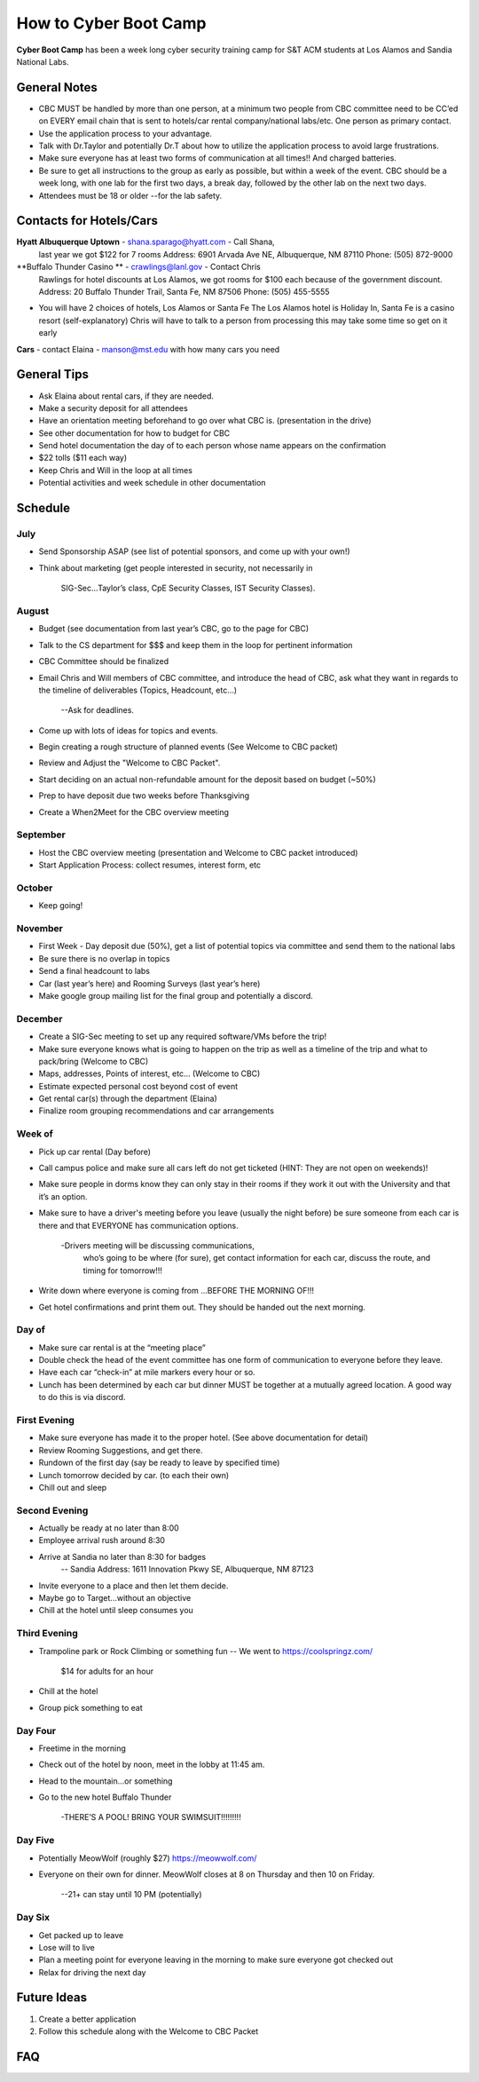 How to Cyber Boot Camp
========
**Cyber Boot Camp** has been a week long cyber security training 
camp for S&T ACM students at Los Alamos and Sandia National Labs.

General Notes
-------------
+ CBC MUST be handled by more than one person, at a minimum two 
  people from CBC committee need to be CC’ed on EVERY email chain 
  that is sent to hotels/car rental company/national labs/etc. One
  person as primary contact.
+ Use the application process to your advantage. 
+ Talk with Dr.Taylor and potentially Dr.T about how to utilize 
  the application process to avoid large frustrations. 
+ Make sure everyone has at least two forms of communication at all
  times!! And charged batteries.
+ Be sure to get all instructions to the group as early as possible,
  but within a week of the event. CBC should be a week long, with 
  one lab for the first two days, a break day, followed by the other 
  lab on the next two days.  
+ Attendees must be 18 or older --for the lab safety. 


Contacts for Hotels/Cars
-------------------
**Hyatt Albuquerque Uptown** -  shana.sparago@hyatt.com - Call Shana, 
  last year we got $122 for 7 rooms
  Address: 6901 Arvada Ave NE, Albuquerque, NM 87110
  Phone: (505) 872-9000

**Buffalo Thunder Casino ** - crawlings@lanl.gov - Contact Chris 
  Rawlings for hotel discounts at Los Alamos, we got rooms for 
  $100 each because of the government discount.
  Address: 20 Buffalo Thunder Trail, Santa Fe, NM 87506
  Phone: (505) 455-5555

+ You will have 2 choices of hotels, Los Alamos or Santa Fe
  The Los Alamos hotel is Holiday In, Santa Fe is a casino 
  resort (self-explanatory) Chris will have to talk to a 
  person from processing this may take some time so get on it early

**Cars** - contact Elaina - manson@mst.edu with how many cars you need


General Tips
-------------------
+ Ask Elaina about rental cars, if they are needed.
+ Make a security deposit for all attendees
+ Have an orientation meeting beforehand to go over what CBC is. 
  (presentation in the drive)
+ See other documentation for how to budget for CBC
+ Send hotel documentation the day of to each person whose name appears
  on the confirmation
+ $22 tolls ($11 each way)
+ Keep Chris and Will in the loop at all times
+ Potential activities and week schedule in other documentation


Schedule
-------------------

July
^^^^^^^^^^^^^^^^
+ Send Sponsorship ASAP (see list of potential sponsors, 
  and come up with your own!)
+ Think about marketing 
  (get people interested in security, not necessarily in
   SIG-Sec...Taylor’s class, CpE Security Classes, IST 
   Security Classes).

August
^^^^^^^^^^^^^^^^
+ Budget (see documentation from last year’s CBC, 
  go to the page for CBC)
+ Talk to the CS department for $$$ and keep them
  in the loop for pertinent information
+ CBC Committee should be finalized
+ Email Chris and Will members of CBC committee, 
  and introduce the head of CBC, ask what they 
  want in regards to the timeline of deliverables 
  (Topics, Headcount, etc…)
    --Ask for deadlines. 
+ Come up with lots of ideas for topics and events.
+ Begin creating a rough structure of planned events
  (See Welcome to CBC packet)
+ Review and Adjust the "Welcome to CBC Packet". 
+ Start deciding on an actual non-refundable amount 
  for the deposit based on budget (~50%)
+ Prep to have deposit due two weeks before Thanksgiving
+ Create a When2Meet for the CBC overview meeting

September
^^^^^^^^^^^^^^^^
+ Host the CBC overview meeting 
  (presentation and Welcome to CBC packet introduced)
+ Start Application Process: collect resumes, interest form, etc

October
^^^^^^^^^^^^^^^^
+ Keep going!

November
^^^^^^^^^^^^^^^^
+ First Week - Day deposit due (50%), get a list of 
  potential topics via committee and send them to the national labs
+ Be sure there is no overlap in topics
+ Send a final headcount to labs
+ Car (last year’s here) and Rooming Surveys (last year’s here)
+ Make google group mailing list for the final group
  and potentially a discord.
  
December
^^^^^^^^^^^^^^^^
+ Create a SIG-Sec meeting to set up any required 
  software/VMs before the trip!
+ Make sure everyone knows what is going to happen 
  on the trip as well as a timeline of the trip and 
  what to pack/bring (Welcome to CBC)
+ Maps, addresses, Points of interest, etc… (Welcome to CBC)
+ Estimate expected personal cost beyond cost of event
+ Get rental car(s) through the department (Elaina)
+ Finalize room grouping recommendations and car arrangements 

Week of
^^^^^^^^^^^^^^^^
+ Pick up car rental (Day before)
+ Call campus police and make sure all cars left do not get 
  ticketed (HINT: They are not open on weekends)!
+ Make sure people in dorms know they can only stay in their
  rooms if they work it out with the University and that it’s
  an option.
+ Make sure to have a driver's meeting before you leave 
  (usually the night before) be sure someone from each car
  is there and that EVERYONE has communication options.
    -Drivers meeting will be discussing communications,
     who’s going to be where (for sure), get contact 
     information for each car, discuss the route, and 
     timing for tomorrow!!!
+ Write down where everyone is coming from
  ...BEFORE THE MORNING OF!!!
+ Get hotel confirmations and print them out. They should be 
  handed out the next morning.

Day of
^^^^^^^^^^^^^^^^
+ Make sure car rental is at the “meeting place” 
+ Double check the head of the event committee has one form of 
  communication to everyone before they leave.
+  Have each car “check-in” at mile markers every hour or so.
+ Lunch has been determined by each car but dinner MUST be 
  together at a mutually agreed location. A good way to do 
  this is via discord.

First Evening
^^^^^^^^^^^^^^^^
+ Make sure everyone has made it to the proper hotel. (See 
  above documentation for detail)
+ Review Rooming Suggestions, and get there.
+ Rundown of the first day (say be ready to leave by specified time)
+ Lunch tomorrow decided by car. (to each their own)
+ Chill out and sleep

Second Evening
^^^^^^^^^^^^^^^^
+ Actually be ready at no later than 8:00
+ Employee arrival rush around 8:30
+ Arrive at Sandia no later than 8:30 for badges
 	-- Sandia Address: 1611 Innovation Pkwy SE, Albuquerque, NM 87123
+ Invite everyone to a place and then let them decide.
+ Maybe go to Target...without an objective
+ Chill at the hotel until sleep consumes you

Third Evening
^^^^^^^^^^^^^^^^
+  Trampoline park or Rock Climbing or something fun
   -- We went to https://coolspringz.com/ 
      $14 for adults for an hour 
+ Chill at the hotel
+ Group pick something to eat

Day Four
^^^^^^^^^^^^^^^^
+ Freetime in the morning
+ Check out of the hotel by noon, meet in the lobby at 11:45 am.
+ Head to the mountain...or something
+ Go to the new hotel
  Buffalo Thunder
    -THERE’S A POOL! BRING YOUR SWIMSUIT!!!!!!!!!

Day Five
^^^^^^^^^^^^^^^^
+ Potentially MeowWolf (roughly $27) https://meowwolf.com/ 
+ Everyone on their own for dinner. MeowWolf closes at 8 on 
  Thursday and then 10 on Friday. 
   --21+ can stay until 10 PM (potentially)

Day Six
^^^^^^^^^^^^^^^^
+ Get packed up to leave
+ Lose will to live
+ Plan a meeting point for everyone leaving in the morning 
  to make sure everyone got checked out
+ Relax for driving the next day


Future Ideas
------------
1. Create a better application
2. Follow this schedule along with the Welcome to CBC Packet

FAQ
---
